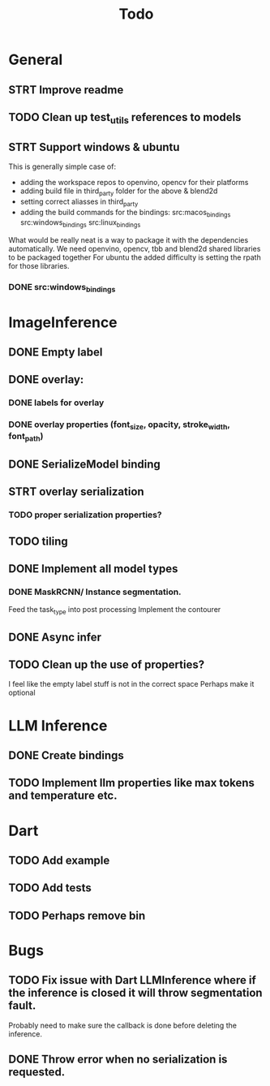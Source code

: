 #+title: Todo

* General
** STRT Improve readme
** TODO Clean up test_utils references to models
** STRT Support windows & ubuntu
This is generally simple case of:
- adding the workspace repos to openvino, opencv for their platforms
- adding build file in third_party folder for the above & blend2d
- setting correct aliasses in third_party
- adding the build commands for the bindings:
  src:macos_bindings
  src:windows_bindings
  src:linux_bindings

What would be really neat is a way to package it with the dependencies automatically.
We need openvino, opencv, tbb and blend2d shared libraries to be packaged together
For ubuntu the added difficulty is setting the rpath for those libraries.

*** DONE src:windows_bindings

* ImageInference
** DONE Empty label
** DONE overlay:
*** DONE labels for overlay
*** DONE overlay properties (font_size, opacity, stroke_width, font_path)
** DONE SerializeModel binding
** STRT overlay serialization
*** TODO proper serialization properties?
** TODO tiling
** DONE Implement all model types
*** DONE MaskRCNN/ Instance segmentation.
Feed the task_type into post processing
Implement the contourer
** DONE Async infer
** TODO Clean up the use of properties?
I feel like the empty label stuff is not in the correct space
Perhaps make it optional

* LLM Inference
** DONE Create bindings
** TODO Implement llm properties like max tokens and temperature etc.

* Dart
** TODO Add example
** TODO Add tests
** TODO Perhaps remove bin

* Bugs
** TODO Fix issue with Dart LLMInference where if the inference is closed it will throw segmentation fault.
Probably need to make sure the callback is done before deleting the inference.
** DONE Throw error when no serialization is requested.

